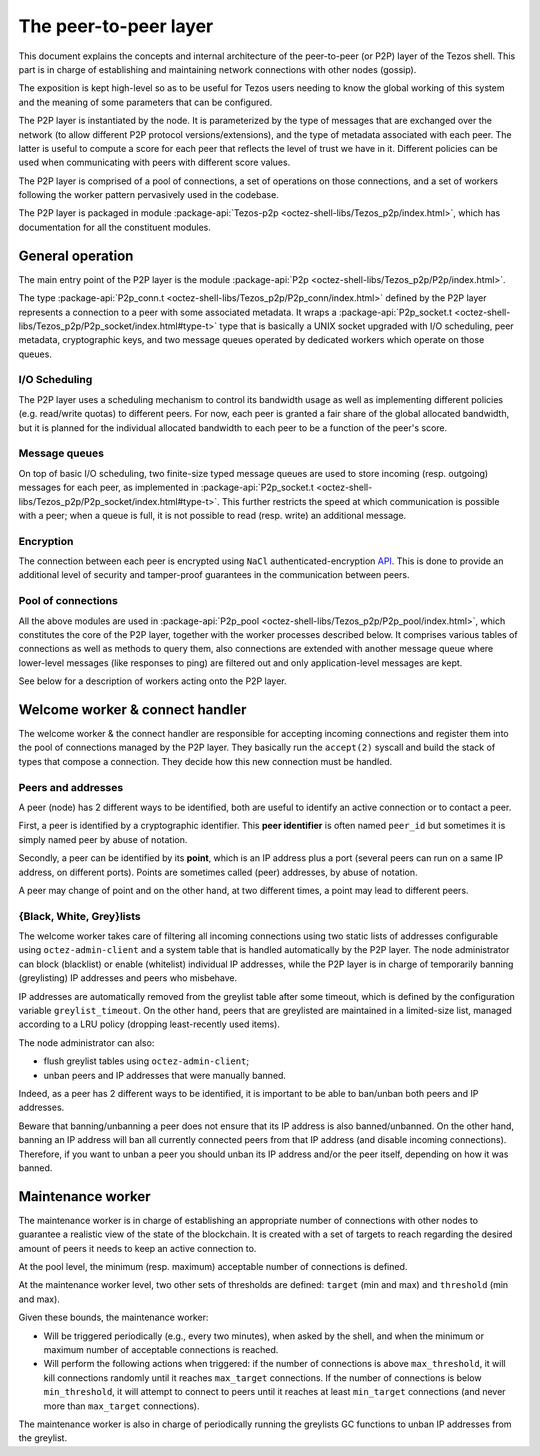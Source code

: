 The peer-to-peer layer
======================

This document explains the concepts and internal architecture of the peer-to-peer (or P2P) layer of
the Tezos shell. This part is in charge of establishing and
maintaining network connections with other nodes (gossip).

The exposition is kept high-level so as to be useful for Tezos users needing to know the global working of this system and the meaning of some parameters that can be configured.

The P2P layer is instantiated by the node. It is parameterized by the
type of messages that are exchanged over the network (to allow
different P2P protocol versions/extensions), and the type of metadata
associated with each peer. The latter is useful to compute a score for
each peer that reflects the level of trust we have in it. Different
policies can be used when communicating with peers with different
score values.

The P2P layer is comprised of a pool of connections, a set of
operations on those connections, and a set of workers following the
worker pattern pervasively used in the codebase.

The P2P layer is packaged in module :package-api:`Tezos-p2p <octez-shell-libs/Tezos_p2p/index.html>`, which has
documentation for all the constituent modules.

General operation
-----------------

The main entry point of the P2P layer is the module :package-api:`P2p
<octez-shell-libs/Tezos_p2p/P2p/index.html>`.

The type :package-api:`P2p_conn.t <octez-shell-libs/Tezos_p2p/P2p_conn/index.html>` defined by the P2P layer represents a connection to a peer with some associated metadata.
It wraps a
:package-api:`P2p_socket.t
<octez-shell-libs/Tezos_p2p/P2p_socket/index.html#type-t>`
type that is basically a UNIX socket upgraded with I/O
scheduling, peer metadata, cryptographic keys, and two message queues
operated by dedicated workers which operate on those queues.

I/O Scheduling
~~~~~~~~~~~~~~

The P2P layer uses a scheduling mechanism to control its
bandwidth usage as well as implementing different policies
(e.g. read/write quotas) to different peers. For now, each peer is
granted a fair share of the global allocated bandwidth, but it is
planned for the individual allocated bandwidth to each peer to be a
function of the peer's score.

Message queues
~~~~~~~~~~~~~~

On top of basic I/O scheduling, two finite-size typed message queues
are used to store incoming (resp. outgoing) messages for each
peer, as implemented in :package-api:`P2p_socket.t
<octez-shell-libs/Tezos_p2p/P2p_socket/index.html#type-t>`.
This further restricts the speed at which communication is
possible with a peer; when a queue is full, it is not possible to read
(resp. write) an additional message.

Encryption
~~~~~~~~~~

The connection between each peer is encrypted using ``NaCl``
authenticated-encryption `API <http://nacl.cr.yp.to/box.html>`__. This
is done to provide an additional level of security and tamper-proof
guarantees in the communication between peers.

Pool of connections
~~~~~~~~~~~~~~~~~~~

All the above modules are used in :package-api:`P2p_pool
<octez-shell-libs/Tezos_p2p/P2p_pool/index.html>`, which
constitutes the core of the P2P layer, together with the worker
processes described below. It comprises various tables of connections
as well as methods to query them, also connections are extended with
another message queue where lower-level messages (like responses to
ping) are filtered out and only application-level messages are kept.

See below
for a description of workers acting onto the P2P layer.

Welcome worker & connect handler
--------------------------------

The welcome worker & the connect handler are responsible for accepting incoming
connections and register them into the pool of connections managed by the P2P
layer. They basically run the ``accept(2)`` syscall and build the stack of types
that compose a connection. They decide how this new connection must be
handled.

Peers and addresses
~~~~~~~~~~~~~~~~~~~

A peer (node) has 2 different ways to be identified,
both are useful to identify an active connection or to contact a peer.

First, a peer is identified by a cryptographic identifier.
This **peer identifier** is often named ``peer_id`` but sometimes it is simply named peer by abuse of notation.

Secondly, a peer can be identified by its **point**, which is an IP address plus a port (several peers can run on a same IP address, on different ports).
Points are sometimes called (peer) addresses, by abuse of notation.

A peer may change of point and on the other hand, at two different times, a point may lead to different peers.

{Black, White, Grey}lists
~~~~~~~~~~~~~~~~~~~~~~~~~

The welcome worker takes care of filtering all incoming connections using two
static lists of addresses configurable using ``octez-admin-client`` and a system
table that is handled automatically by the P2P layer. The node administrator can
block (blacklist) or enable (whitelist) individual IP addresses, while the P2P layer is in charge of
temporarily banning (greylisting) IP addresses and peers who misbehave.

IP addresses are automatically removed from the greylist table after some timeout, which is defined by the configuration variable
``greylist_timeout``.
On the other hand, peers that are greylisted are maintained in a limited-size list, managed according to a LRU policy (dropping least-recently used items).

The node administrator can also:

* flush greylist tables using ``octez-admin-client``;
* unban peers and IP addresses that were manually banned.

Indeed, as a peer has 2 different ways to be identified, it is important to be able to ban/unban both peers and IP addresses.

Beware that banning/unbanning a peer does not ensure that its IP address is also banned/unbanned. On the
other hand, banning an IP address will ban all
currently connected peers from that IP address (and disable incoming connections).
Therefore, if you want to unban a peer you should unban its IP address and/or the peer itself, depending on how it was banned.

Maintenance worker
------------------

The maintenance worker is in charge of establishing an appropriate
number of connections with other nodes to guarantee a
realistic view of the state of the blockchain. It is created with a
set of targets to reach regarding the desired amount of peers it needs
to keep an active connection to.

At the pool level, the minimum (resp. maximum) acceptable number of
connections is defined.

At the maintenance worker level, two other sets of thresholds are
defined: ``target`` (min and max) and ``threshold`` (min and max).

Given these bounds, the maintenance worker:

* Will be triggered periodically (e.g., every two minutes), when asked by the shell, and
  when the minimum or maximum number of acceptable connections is
  reached.

* Will perform the following actions when triggered: if the number of
  connections is above ``max_threshold``, it will kill connections
  randomly until it reaches ``max_target`` connections. If the number of
  connections is below ``min_threshold``, it will attempt to connect to
  peers until it reaches at least ``min_target`` connections (and never
  more than ``max_target`` connections).

The maintenance worker is also in charge of periodically running the
greylists GC functions to unban IP addresses from the greylist.

